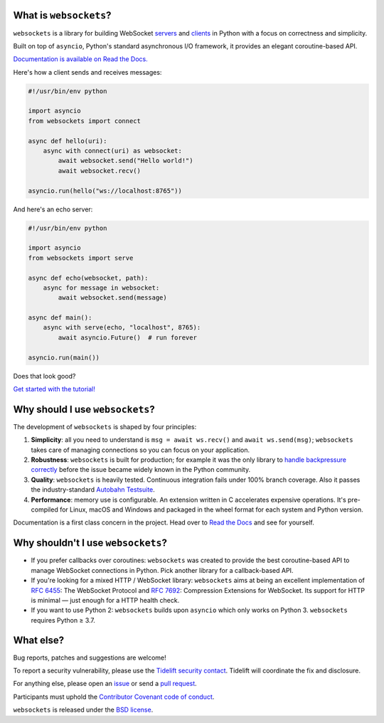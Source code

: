 .. image:: logo/horizontal.svg
   :width: 480px
   :alt: websockets

|rtd| |pypi-v| |pypi-pyversions| |pypi-l| |pypi-wheel| |tests|

.. |rtd| image:: https://readthedocs.org/projects/websockets/badge/?version=latest
   :target: https://websockets.readthedocs.io/

.. |pypi-v| image:: https://img.shields.io/pypi/v/websockets.svg
    :target: https://pypi.python.org/pypi/websockets

.. |pypi-pyversions| image:: https://img.shields.io/pypi/pyversions/websockets.svg
    :target: https://pypi.python.org/pypi/websockets

.. |pypi-l| image:: https://img.shields.io/pypi/l/websockets.svg
    :target: https://pypi.python.org/pypi/websockets

.. |pypi-wheel| image:: https://img.shields.io/pypi/wheel/websockets.svg
    :target: https://pypi.python.org/pypi/websockets

.. |tests| image:: https://github.com/aaugustin/websockets/actions/workflows/tests.yml/badge.svg
   :target: https://github.com/aaugustin/websockets/actions/workflows/tests.yml

What is ``websockets``?
-----------------------

``websockets`` is a library for building WebSocket servers_ and clients_ in
Python with a focus on correctness and simplicity.

.. _servers: https://github.com/aaugustin/websockets/blob/main/example/server.py
.. _clients: https://github.com/aaugustin/websockets/blob/main/example/client.py

Built on top of ``asyncio``, Python's standard asynchronous I/O framework, it
provides an elegant coroutine-based API.

`Documentation is available on Read the Docs. <https://websockets.readthedocs.io/>`_

Here's how a client sends and receives messages:

.. copy-pasted because GitHub doesn't support the include directive

.. code:: python

    #!/usr/bin/env python

    import asyncio
    from websockets import connect

    async def hello(uri):
        async with connect(uri) as websocket:
            await websocket.send("Hello world!")
            await websocket.recv()

    asyncio.run(hello("ws://localhost:8765"))

And here's an echo server:

.. code:: python

    #!/usr/bin/env python

    import asyncio
    from websockets import serve

    async def echo(websocket, path):
        async for message in websocket:
            await websocket.send(message)

    async def main():
        async with serve(echo, "localhost", 8765):
            await asyncio.Future()  # run forever

    asyncio.run(main())

Does that look good?

`Get started with the tutorial! <https://websockets.readthedocs.io/en/stable/intro.html>`_

.. raw:: html

    <hr>
    <img align="left" height="150" width="150" src="https://raw.githubusercontent.com/aaugustin/websockets/main/logo/tidelift.png">
    <h3 align="center"><i>websockets for enterprise</i></h3>
    <p align="center"><i>Available as part of the Tidelift Subscription</i></p>
    <p align="center"><i>The maintainers of websockets and thousands of other packages are working with Tidelift to deliver commercial support and maintenance for the open source dependencies you use to build your applications. Save time, reduce risk, and improve code health, while paying the maintainers of the exact dependencies you use. <a href="https://tidelift.com/subscription/pkg/pypi-websockets?utm_source=pypi-websockets&utm_medium=referral&utm_campaign=readme">Learn more.</a></i></p>
    <hr>
    <p>(If you contribute to <code>websockets</code> and would like to become an official support provider, <a href="https://fractalideas.com/">let me know</a>.)</p>

Why should I use ``websockets``?
--------------------------------

The development of ``websockets`` is shaped by four principles:

1. **Simplicity**: all you need to understand is ``msg = await ws.recv()`` and
   ``await ws.send(msg)``; ``websockets`` takes care of managing connections
   so you can focus on your application.

2. **Robustness**: ``websockets`` is built for production; for example it was
   the only library to `handle backpressure correctly`_ before the issue
   became widely known in the Python community.

3. **Quality**: ``websockets`` is heavily tested. Continuous integration fails
   under 100% branch coverage. Also it passes the industry-standard `Autobahn
   Testsuite`_.

4. **Performance**: memory use is configurable. An extension written in C
   accelerates expensive operations. It's pre-compiled for Linux, macOS and
   Windows and packaged in the wheel format for each system and Python version.

Documentation is a first class concern in the project. Head over to `Read the
Docs`_ and see for yourself.

.. _Read the Docs: https://websockets.readthedocs.io/
.. _handle backpressure correctly: https://vorpus.org/blog/some-thoughts-on-asynchronous-api-design-in-a-post-asyncawait-world/#websocket-servers
.. _Autobahn Testsuite: https://github.com/aaugustin/websockets/blob/main/compliance/README.rst

Why shouldn't I use ``websockets``?
-----------------------------------

* If you prefer callbacks over coroutines: ``websockets`` was created to
  provide the best coroutine-based API to manage WebSocket connections in
  Python. Pick another library for a callback-based API.
* If you're looking for a mixed HTTP / WebSocket library: ``websockets`` aims
  at being an excellent implementation of :rfc:`6455`: The WebSocket Protocol
  and :rfc:`7692`: Compression Extensions for WebSocket. Its support for HTTP
  is minimal — just enough for a HTTP health check.
* If you want to use Python 2: ``websockets`` builds upon ``asyncio`` which
  only works on Python 3. ``websockets`` requires Python ≥ 3.7.

What else?
----------

Bug reports, patches and suggestions are welcome!

To report a security vulnerability, please use the `Tidelift security
contact`_. Tidelift will coordinate the fix and disclosure.

.. _Tidelift security contact: https://tidelift.com/security

For anything else, please open an issue_ or send a `pull request`_.

.. _issue: https://github.com/aaugustin/websockets/issues/new
.. _pull request: https://github.com/aaugustin/websockets/compare/

Participants must uphold the `Contributor Covenant code of conduct`_.

.. _Contributor Covenant code of conduct: https://github.com/aaugustin/websockets/blob/main/CODE_OF_CONDUCT.md

``websockets`` is released under the `BSD license`_.

.. _BSD license: https://github.com/aaugustin/websockets/blob/main/LICENSE
